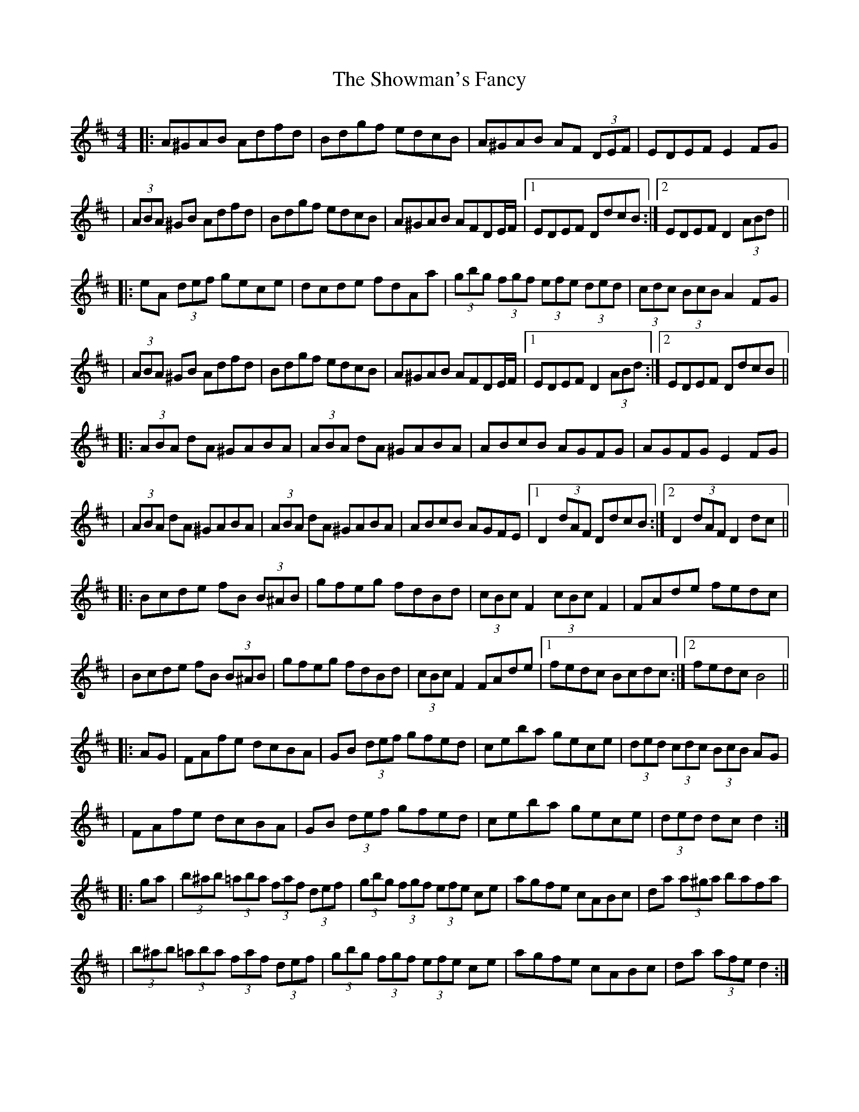 X: 3
T: Showman's Fancy, The
Z: Thady Quill
S: https://thesession.org/tunes/1777#setting29950
R: hornpipe
M: 4/4
L: 1/8
K: Dmaj
|: A^GAB Adfd | Bdgf edcB | A^GAB AF (3DEF | EDEF E2FG |
| (3ABA ^GB Adfd | Bdgf edcB | A^GAB AFDE/F/ |1 EDEF DdcB :|2 EDEF  D2 (3ABd ||
|: eA (3def gece | dcde fdAa | (3gbg (3fgf (3efe (3ded | (3cdc (3BcB A2FG|
| (3ABA ^GB Adfd | Bdgf edcB | A^GAB AFDE/F/ |1 EDEF D2 (3ABd :|2 EDEF DdcB ||
|: (3ABA dA ^GABA | (3ABA dA ^GABA | ABcB AGFG | AGFG E2FG |
| (3ABA dA ^GABA | (3ABA dA ^GABA | ABcB AGFE |1 D2 (3dAF DdcB :|2 D2 (3dAF D2dc ||
|: Bcde fB (3B^AB | gfeg fdBd | (3cBc F2 (3cBc F2 | FAde fedc |
| Bcde fB (3B^AB | gfeg fdBd | (3cBc F2 FAde |1 fedc Bcdc :|2 fedc B4 ||
|: AG | FAfe dcBA | GB (3def gfed | ceba gece | (3ded (3cdc (3BcB AG |
| FAfe dcBA | GB (3def gfed | ceba gece | (3ded dc d2 :|
|: ga | (3b^ab (3=aba (3faf (3def | (3gbg (3fgf (3efe ce | agfe cABc | da (3a^ga bafa |
| (3b^ab (3=aba (3faf (3def | (3gbg (3fgf (3efe ce | agfe cABc | da (3afe d2 :|
